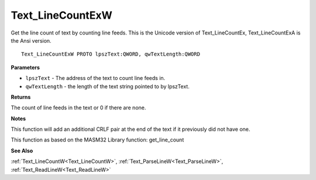 .. _Text_LineCountExW:

=================
Text_LineCountExW
=================

Get the line count of text by counting line feeds. This is the Unicode version of Text_LineCountEx, Text_LineCountExA is the Ansi version.

::

   Text_LineCountExW PROTO lpszText:QWORD, qwTextLength:QWORD


**Parameters**

* ``lpszText`` - The address of the text to count line feeds in.

* ``qwTextLength`` - the length of the text string pointed to by lpszText.


**Returns**

The count of line feeds in the text or 0 if there are none.


**Notes**

This function will add an additional CRLF pair at the end of the text if it previously did not have one.

This function as based on the MASM32 Library function: get_line_count

**See Also**

:ref:`Text_LineCountW<Text_LineCountW>`, :ref:`Text_ParseLineW<Text_ParseLineW>`, :ref:`Text_ReadLineW<Text_ReadLineW>`
